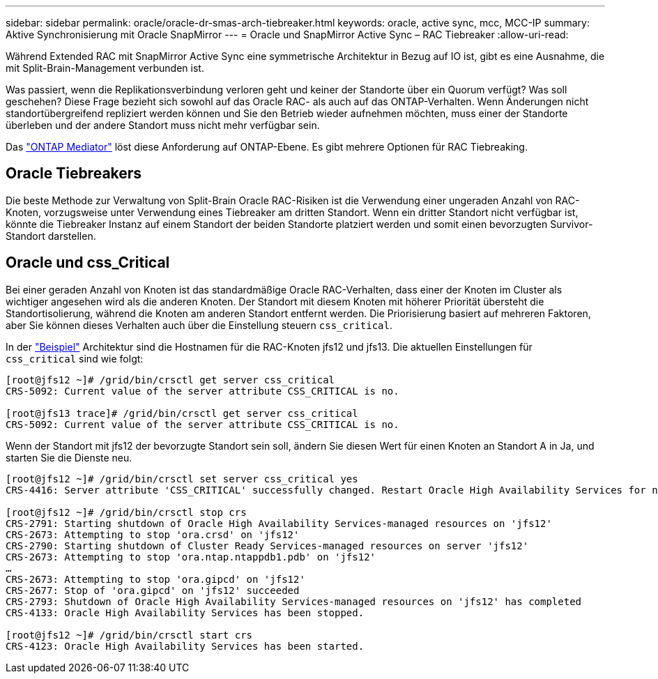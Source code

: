 ---
sidebar: sidebar 
permalink: oracle/oracle-dr-smas-arch-tiebreaker.html 
keywords: oracle, active sync, mcc, MCC-IP 
summary: Aktive Synchronisierung mit Oracle SnapMirror 
---
= Oracle und SnapMirror Active Sync – RAC Tiebreaker
:allow-uri-read: 


[role="lead"]
Während Extended RAC mit SnapMirror Active Sync eine symmetrische Architektur in Bezug auf IO ist, gibt es eine Ausnahme, die mit Split-Brain-Management verbunden ist.

Was passiert, wenn die Replikationsverbindung verloren geht und keiner der Standorte über ein Quorum verfügt? Was soll geschehen? Diese Frage bezieht sich sowohl auf das Oracle RAC- als auch auf das ONTAP-Verhalten. Wenn Änderungen nicht standortübergreifend repliziert werden können und Sie den Betrieb wieder aufnehmen möchten, muss einer der Standorte überleben und der andere Standort muss nicht mehr verfügbar sein.

Das link:oracle-dr-smas-mediator.html["ONTAP Mediator"] löst diese Anforderung auf ONTAP-Ebene. Es gibt mehrere Optionen für RAC Tiebreaking.



== Oracle Tiebreakers

Die beste Methode zur Verwaltung von Split-Brain Oracle RAC-Risiken ist die Verwendung einer ungeraden Anzahl von RAC-Knoten, vorzugsweise unter Verwendung eines Tiebreaker am dritten Standort. Wenn ein dritter Standort nicht verfügbar ist, könnte die Tiebreaker Instanz auf einem Standort der beiden Standorte platziert werden und somit einen bevorzugten Survivor-Standort darstellen.



== Oracle und css_Critical

Bei einer geraden Anzahl von Knoten ist das standardmäßige Oracle RAC-Verhalten, dass einer der Knoten im Cluster als wichtiger angesehen wird als die anderen Knoten. Der Standort mit diesem Knoten mit höherer Priorität übersteht die Standortisolierung, während die Knoten am anderen Standort entfernt werden. Die Priorisierung basiert auf mehreren Faktoren, aber Sie können dieses Verhalten auch über die Einstellung steuern `css_critical`.

In der link:oracle-dr-smas-fail-sample.html["Beispiel"] Architektur sind die Hostnamen für die RAC-Knoten jfs12 und jfs13. Die aktuellen Einstellungen für `css_critical` sind wie folgt:

....
[root@jfs12 ~]# /grid/bin/crsctl get server css_critical
CRS-5092: Current value of the server attribute CSS_CRITICAL is no.

[root@jfs13 trace]# /grid/bin/crsctl get server css_critical
CRS-5092: Current value of the server attribute CSS_CRITICAL is no.
....
Wenn der Standort mit jfs12 der bevorzugte Standort sein soll, ändern Sie diesen Wert für einen Knoten an Standort A in Ja, und starten Sie die Dienste neu.

....
[root@jfs12 ~]# /grid/bin/crsctl set server css_critical yes
CRS-4416: Server attribute 'CSS_CRITICAL' successfully changed. Restart Oracle High Availability Services for new value to take effect.

[root@jfs12 ~]# /grid/bin/crsctl stop crs
CRS-2791: Starting shutdown of Oracle High Availability Services-managed resources on 'jfs12'
CRS-2673: Attempting to stop 'ora.crsd' on 'jfs12'
CRS-2790: Starting shutdown of Cluster Ready Services-managed resources on server 'jfs12'
CRS-2673: Attempting to stop 'ora.ntap.ntappdb1.pdb' on 'jfs12'
…
CRS-2673: Attempting to stop 'ora.gipcd' on 'jfs12'
CRS-2677: Stop of 'ora.gipcd' on 'jfs12' succeeded
CRS-2793: Shutdown of Oracle High Availability Services-managed resources on 'jfs12' has completed
CRS-4133: Oracle High Availability Services has been stopped.

[root@jfs12 ~]# /grid/bin/crsctl start crs
CRS-4123: Oracle High Availability Services has been started.
....